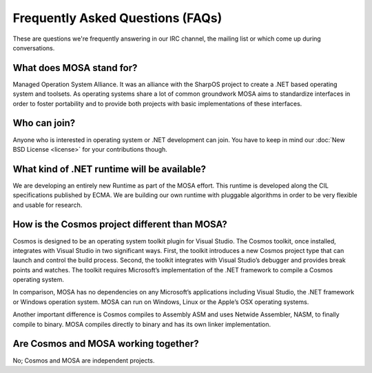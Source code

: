 Frequently Asked Questions (FAQs)
=================================

These are questions we're frequently answering in our IRC channel, the mailing list or which come up during conversations.

What does MOSA stand for?
-------------------------

Managed Operation System Alliance. It was an alliance with the SharpOS project to create a .NET based operating system and toolsets. As operating systems share a lot of common groundwork MOSA aims to standardize interfaces in order to foster portability and to provide both projects with basic implementations of these interfaces.

Who can join?
-------------

Anyone who is interested in operating system or .NET development can join. You have to keep in mind our :doc:`New BSD License <license>` for your contributions though.

What kind of .NET runtime will be available?
--------------------------------------------

We are developing an entirely new Runtime as part of the MOSA effort. This runtime is developed along the CIL specifications published by ECMA. We are building our own runtime with pluggable algorithms in order to be very flexible and usable for research.

How is the Cosmos project different than MOSA?
----------------------------------------------

Cosmos is designed to be an operating system toolkit plugin for Visual Studio. The Cosmos toolkit, once installed, integrates with Visual Studio in two significant ways. First, the toolkit introduces a new Cosmos project type that can launch and control the build process. Second, the toolkit integrates with Visual Studio’s debugger and provides break points and watches. The toolkit requires Microsoft’s implementation of the .NET framework to compile a Cosmos operating system.

In comparison, MOSA has no dependencies on any Microsoft’s applications including Visual Studio, the .NET framework or Windows operation system. MOSA can run on Windows, Linux or the Apple’s OSX operating systems. 

Another important difference is Cosmos compiles to Assembly ASM and uses Netwide Assembler, NASM, to finally compile to binary. MOSA compiles directly to binary and has its own linker implementation.

Are Cosmos and MOSA working together?
-------------------------------------

No; Cosmos and MOSA are independent projects. 
